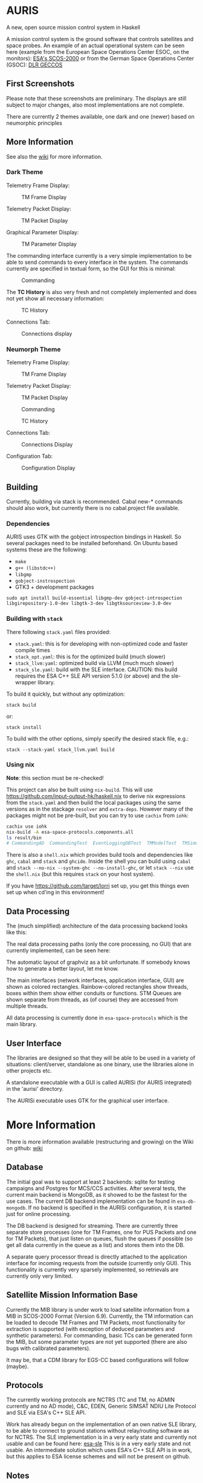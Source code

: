 * AURIS
  :PROPERTIES:
  :CUSTOM_ID: auris
  :END:

A new, open source mission control system in Haskell

A mission control system is the ground software that controls satellites
and space probes. An example of an actual operational system can be seen
here (example from the European Space Operations Center ESOC, on the
monitors):
[[https://www.esa.int/ESA_Multimedia/Images/2015/08/Mission_control_system][ESA's
SCOS-2000]] or from the German Space Operations Center (GSOC):
[[https://www.aerosieger.de/images/news_picupload/pic_sid13250-1-norm.jpg][DLR
GECCOS]]

** First Screenshots
   :PROPERTIES:
   :CUSTOM_ID: first-screenshots
   :END:

Please note that these screenshots are preliminary. The displays are
still subject to major changes, also most implementations are not
complete.

There are currently 2 themes available, one dark and one (newer) based
on neumorphic principles

** More Information

See also the [[https://github.com/oswald2/AURIS/wiki][wiki]] for more information.

*** Dark Theme

Telemetry Frame Display:

#+CAPTION: TM Frame Display
[[file:screenshots/TMFrames.png]]

Telemetry Packet Display:

#+CAPTION: TM Packet Display
[[file:screenshots/TMPackets.png]]

Graphical Parameter Display:

#+CAPTION: TM Parameter Display
[[file:screenshots/GRD.png]]

The commanding interface currently is a very simple implementation to be
able to send commands to every interface in the system. The commands
currently are specified in textual form, so the GUI for this is minimal:

#+CAPTION: Commanding
[[file:screenshots/Commanding.png]]

The *TC History* is also very fresh and not completely implemented and
does not yet show all necessary information:

#+CAPTION: TC History
[[file:screenshots/TCHistory.png]]

Connections Tab:

#+CAPTION: Connections display
[[file:screenshots/Connections.png]]

*** Neumorph Theme

Telemetry Frame Display:

#+CAPTION: TM Frame Display
[[file:screenshots/TMFrames_Neumorph.png]]

Telemetry Packet Display:

#+CAPTION: TM Packet Display
[[file:screenshots/TMPackets_Neumorph.png]]

#+CAPTION: Commanding
[[file:screenshots/TCTab_Neumorph.png]]

#+CAPTION: TC History
[[file:screenshots/TCHistory_Neumorph.png]]

Connections Tab:

#+CAPTION: Connections Display
[[file:screenshots/Connections_Neumorph.png]]

Configuration Tab:

#+CAPTION: Configuration Display
[[file:screenshots/Config_Neumorph.png]]




** Building
   :PROPERTIES:
   :CUSTOM_ID: building
   :END:

Currently, building via stack is recommended. Cabal new-* commands
should also work, but currently there is no cabal.project file
available.

*** Dependencies

AURIS uses GTK with the gobject introspection bindings in Haskell. So several packages need to be installed beforehand. On Ubuntu based systems these are the following:

 - =make=
 - =g++ (libstdc++)=
 - =libgmp=
 - =gobject-instrospection=
 - GTK3 + development packages

#+BEGIN_EXAMPLE
sudo apt install build-essential libgmp-dev gobject-introspection libgirepository-1.0-dev libgtk-3-dev libgtksourceview-3.0-dev
#+END_EXAMPLE

*** Building with =stack=

There following =stack.yaml= files provided:
 - =stack.yaml=: this is for developing with non-optimized code and faster compile times
 - =stack_opt.yaml=: this is for the optimized build (much slower)
 - =stack_llvm:yaml=: optimized build via LLVM (much much slower)
 - =stack_sle.yaml=: build with the SLE interface. CAUTION: this build requires the ESA C++ SLE API version 5.1.0 (or above) and the sle-wrapper library.

To build it quickly, but without any optimization:

#+BEGIN_EXAMPLE
stack build
#+END_EXAMPLE

or:

#+BEGIN_EXAMPLE
stack install
#+END_EXAMPLE

To build with the other options, simply specify the desired stack file, e.g.:

#+BEGIN_EXAMPLE
stack --stack-yaml stack_llvm.yaml build
#+END_EXAMPLE


*** Using nix
    :PROPERTIES:
    :CUSTOM_ID: using-nix
    :END:

*Note*: this section must be re-checked!

This project can also be built using =nix-build=. This will use
[[file:haskell.nix][https://github.com/input-output-hk/haskell.nix]] to
derive nix expressions from the =stack.yaml= and then build the local
packages using the same versions as in the stackage =resolver= and
=extra-deps=. However many of the packages might not be pre-built, but
you can try to use =cachix= from =iohk=:

#+BEGIN_SRC sh
  cachix use iohk
  nix-build -A esa-space-protocols.components.all
  ls result/bin
  # CommandingAD  CommandingTest  EventLoggingDBTest  TMModelTest  TMSimulatorTest  WriteConfig
#+END_SRC

There is also a =shell.nix= which provides build tools and dependencies
like =ghc=, =cabal= and =stack= and =ghcide=. Inside the shell you can
build using =cabal= and =stack --no-nix --system-ghc --no-install-ghc=,
or let =stack --nix= use the =shell.nix= (but this requires =stack= on
your host system).

If you have [[file:lorri][https://github.com/target/lorri]] set up, you
get this things even set up when cd'ing in this environment!

** Data Processing
   :PROPERTIES:
   :CUSTOM_ID: data-processing
   :END:

The (much simplified) architecture of the data processing backend looks like this:

[[./architecture.svg]]

The real data processing paths (only the core processing, no GUI) that are currently implemented, can be seen here:

[[./figures/data_pipelines.svg]]

The automatic layout of graphviz as a bit unfortunate. If somebody knows how to generate a better layout, let me know.

The main interfaces (network interfaces, application interface, GUI) are shown as colored rectangles.
Rainbow-colored rectangles show threads, boxes within them show either conduits or functions.
STM Queues are shown separate from threads, as (of course) they are accessed from multiple threads.

All data processing is currently done in =esa-space-protocols=
which is the main library.

** User Interface
   :PROPERTIES:
   :CUSTOM_ID: user-interface
   :END:

The libraries are designed so that they will be able to be used in a
variety of situations: client/server, standalone as one binary, use the
libraries alone in other projects etc.

A standalone executable with a GUI is called AURISi (for AURIS
integrated) in the 'aurisi' directory.

The AURISi executable uses GTK for the graphical user interface.

* More Information

There is more information available (restructuring and growing) on the Wiki on github: [[https://github.com/oswald2/AURIS/wiki][wiki]]

** Database
   :PROPERTIES:
   :CUSTOM_ID: database
   :END:

The initial goal was to support at least 2 backends: sqlite for testing campaigns
and Postgres for MCS/CCS activities. After several tests, the current main backend is
MongoDB, as it showed to be the fastest for the use cases. The current DB backend
implementation can be found in =esa-db-mongodb=. If no backend is specified in the
AURISi configuration, it is started just for online processing.

The DB backend is designed for streaming. There are currently three separate store processes
(one for TM Frames, one for PUS Packets and one for TM Packets),
that just listen on queues, flush the queues if possible (so get all data currently in the queue as a list)
and stores them into the DB.

A separate query processor thread is directly attached to the application interface for
incoming requests from the outside (currently only GUI). This functionality is currently
very sparsely implemented, so retrievals are currently only very limited.

** Satellite Mission Information Base
   :PROPERTIES:
   :CUSTOM_ID: satellite-information-base
   :END:

Currently the MIB library is under work to load satellite information
from a MIB in SCOS-2000 Format (Version 6.9). Currently, the TM information
can be loaded to decode TM Frames and TM Packets, most functionality for extraction
is supported (with exception of deduced parameters and synthetic parameters).
For commanding, basic TCs can be generated form the MIB, but some parameter types
are not yet supported (there are also bugs with calibrated parameters).

It may be, that a CDM library for EGS-CC based configurations will follow (maybe).

** Protocols
   :PROPERTIES:
   :CUSTOM_ID: protocols
   :END:

The currently working protocols are NCTRS (TC and TM, no ADMIN currently and no AD mode),
C&C, EDEN, Generic SIMSAT NDIU Lite Protocol and SLE via ESA's C++ SLE API. 

Work has already begun on the implementation of an own native SLE library, to be
able to connect to ground stations without relay/routing software as for
NCTRS. The SLE implementation is in a very early state and currently not
usable and can be found here:
[[https://github.com/oswald2/esa-sle][esa-sle]]
This is in a very early state and not usable. An intermediate solution
which uses ESA's C++ SLE API is in work, but this applies to ESA license
schemes and will not be present on github.


** Notes
   :PROPERTIES:
   :CUSTOM_ID: notes
   :END:

- The [[https://github.com/gregorycollins/hashtables][hashtables]]
  library has been forked and directly put into this mono-repo. What has
  been modified is that an immutable hash table type has been added (but
  only for the Basic ST hash table), which can be obtained by calling
  =unsafeFreeze=. This allows to pass the HashTable out of the ST monad,
  but also only read-only functions are allowed. Currently, only
  =ilookup=, =fold= and =toList= are implemented.
- The timer functionality is still undecided. Currently, both =updatable-timers= and =timer-wheel= are used.
- State machines need more research. Combining state machines with STM and timers is quite challenging. This is needed for the COP-1 machine for AD mode as well as for the Verification timers and the OBQM implementation.

** Contributing

All contributions are welcome, though I am aware that there is quite an entry hurdle as the topic of mission control is a very
niche topic and there is not really much broad knowledge available. Things to implement can be found on the Issues page on github.
They are often broader topics, which should be split into sub-tasks before. I try to keep them up-to-date as far as possible.

As this is not a simple topic, please ask questions. For issues, this can be directly done in the Issues pages or on the dedicated
Discord server for the system [[https://discord.gg/S7MySPc5EW][Discord]].

See the file [[CONTRIBUTING.md][CONTRIBUTING.md]] on how to contribute.
